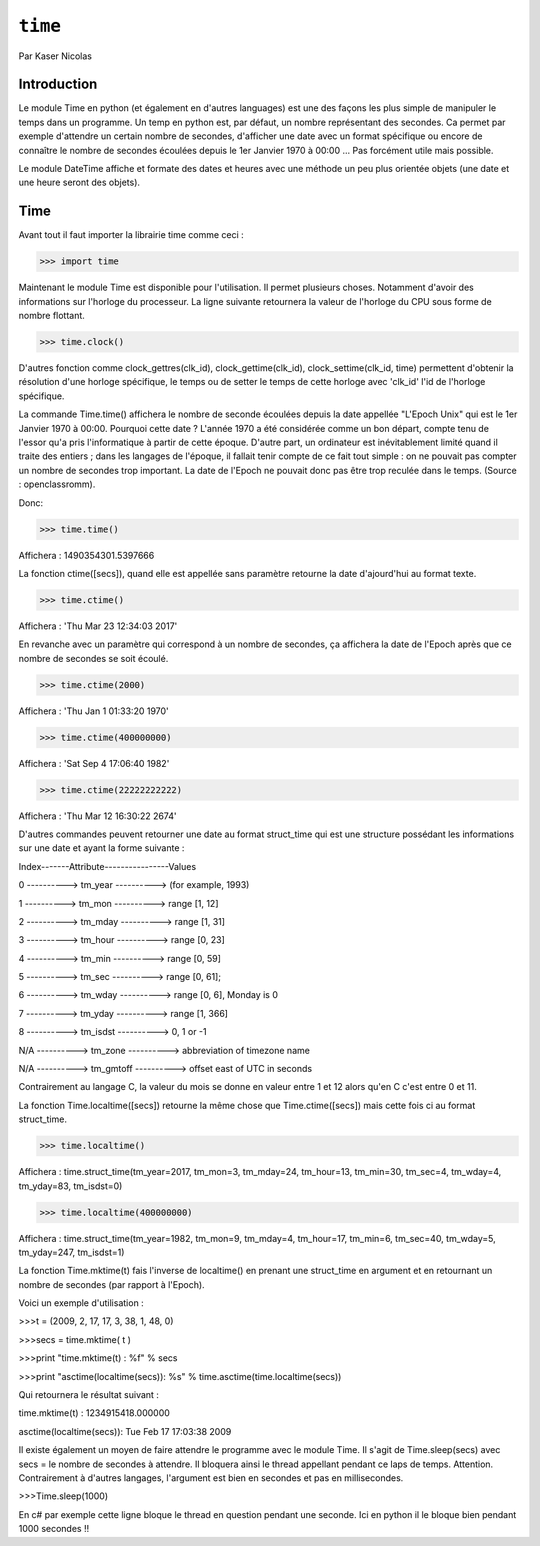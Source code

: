 .. _time-tutorial:

========
``time``
========

Par Kaser Nicolas


--------------
Introduction
--------------
Le module Time en python (et également en d'autres languages) est une des façons les plus simple de manipuler le temps dans un programme. Un temp en python est, par défaut, un nombre représentant des secondes. Ca permet par exemple d'attendre un certain nombre de secondes, d'afficher une date avec un format spécifique ou encore de connaître le nombre de secondes écoulées depuis le 1er Janvier 1970 à 00:00 ... Pas forcément utile mais possible. 

Le module DateTime affiche et formate des dates et heures avec une méthode un peu plus orientée objets (une date et une heure seront des objets).


---------
Time
---------
Avant tout il faut importer la librairie time comme ceci :


.. code:: python 
>>> import time


Maintenant le module Time est disponible pour l'utilisation. 
Il permet plusieurs choses. Notamment d'avoir des informations sur l'horloge du processeur. La ligne suivante retournera la valeur de l'horloge du CPU sous forme de nombre flottant.

.. code:: python 
>>> time.clock()


D'autres fonction comme clock_gettres(clk_id), clock_gettime(clk_id), clock_settime(clk_id, time) permettent d'obtenir la résolution d'une horloge spécifique, le temps ou de setter le temps de cette horloge avec 'clk_id' l'id de l'horloge spécifique.

La commande Time.time() affichera le nombre de seconde écoulées depuis la date appellée "L'Epoch Unix" qui est le 1er Janvier 1970 à 00:00. 
Pourquoi cette date ? L'année 1970 a été considérée comme un bon départ, compte tenu de l'essor qu'a pris l'informatique à partir de cette époque. D'autre part, un ordinateur est inévitablement limité quand il traite des entiers ; dans les langages de l'époque, il fallait tenir compte de ce fait tout simple : on ne pouvait pas compter un nombre de secondes trop important. La date de l'Epoch ne pouvait donc pas être trop reculée dans le temps. (Source : openclassromm).  

   
Donc:

.. code:: python 
>>> time.time()


Affichera : 1490354301.5397666


La fonction ctime([secs]), quand elle est appellée sans paramètre retourne la date d'ajourd'hui au format texte.


.. code:: python 
>>> time.ctime()


Affichera : 'Thu Mar 23 12:34:03 2017'


En revanche avec un paramètre qui correspond à un nombre de secondes, ça affichera la date de l'Epoch après que ce nombre de secondes se soit écoulé.



.. code:: python 
>>> time.ctime(2000)


Affichera : 'Thu Jan  1 01:33:20 1970'



.. code:: python 
>>> time.ctime(400000000)


Affichera : 'Sat Sep  4 17:06:40 1982'


.. code:: python 
>>> time.ctime(22222222222)


Affichera : 'Thu Mar 12 16:30:22 2674'


D'autres commandes peuvent retourner une date au format struct_time qui est une structure possédant les informations sur une date et ayant la forme suivante :  


Index-------Attribute----------------Values  

0 ----------> tm_year ----------> (for example, 1993)  

1 ----------> tm_mon ----------> range [1, 12]  

2 ----------> tm_mday ----------> range [1, 31]  

3 ----------> tm_hour ----------> range [0, 23]  

4 ----------> tm_min ----------> range [0, 59]  

5 ----------> tm_sec ----------> range [0, 61];  

6 ----------> tm_wday ----------> range [0, 6], Monday is 0  

7 ----------> tm_yday ----------> range [1, 366]  

8 ----------> tm_isdst ----------> 0, 1 or -1  

N/A ----------> tm_zone ----------> abbreviation of timezone name  

N/A ----------> tm_gmtoff ----------> offset east of UTC in seconds  


Contrairement au langage C, la valeur du mois se donne en valeur entre 1 et 12 alors qu'en C c'est entre 0 et 11.

La fonction Time.localtime([secs]) retourne la même chose que Time.ctime([secs]) mais cette fois ci au format struct_time.


.. code:: python 
>>> time.localtime()


Affichera : time.struct_time(tm_year=2017, tm_mon=3, tm_mday=24, tm_hour=13, tm_min=30, tm_sec=4, tm_wday=4, tm_yday=83, tm_isdst=0)


.. code:: python 
>>> time.localtime(400000000)


Affichera : time.struct_time(tm_year=1982, tm_mon=9, tm_mday=4, tm_hour=17, tm_min=6, tm_sec=40, tm_wday=5, tm_yday=247, tm_isdst=1)


La fonction Time.mktime(t) fais l'inverse de localtime() en prenant une struct_time en argument et en retournant un nombre de secondes (par rapport à l'Epoch).

Voici un exemple d'utilisation :



.. code:: python
>>>t = (2009, 2, 17, 17, 3, 38, 1, 48, 0)

>>>secs = time.mktime( t )

>>>print "time.mktime(t) : %f" %  secs

>>>print "asctime(localtime(secs)): %s" % time.asctime(time.localtime(secs))


Qui retournera le résultat suivant :

time.mktime(t) : 1234915418.000000  

asctime(localtime(secs)): Tue Feb 17 17:03:38 2009


Il existe également un moyen de faire attendre le programme avec le module Time. 
Il s'agit de Time.sleep(secs) avec secs = le nombre de secondes à attendre. Il bloquera ainsi le thread appellant pendant ce laps de temps. Attention. Contrairement à d'autres langages, l'argument est bien en secondes et pas en millisecondes.


.. code:: python
>>>Time.sleep(1000)

En c# par exemple cette ligne bloque le thread en question pendant une seconde. Ici en python il le bloque bien pendant 1000 secondes !!


